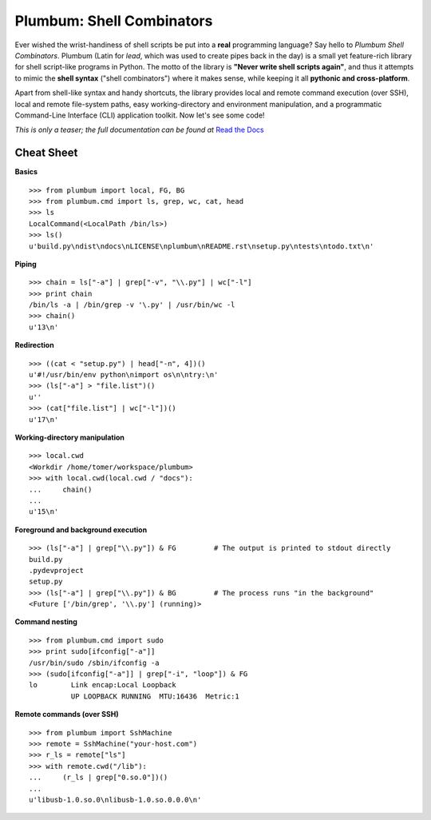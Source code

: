 Plumbum: Shell Combinators
==========================

Ever wished the wrist-handiness of shell scripts be put into a **real** programming language? 
Say hello to *Plumbum Shell Combinators*. Plumbum (Latin for *lead*, which was used to create 
pipes back in the day) is a small yet feature-rich library for shell script-like programs in Python. 
The motto of the library is **"Never write shell scripts again"**, and thus it attempts to mimic 
the **shell syntax** ("shell combinators") where it makes sense, while keeping it all **pythonic 
and cross-platform**.
 
Apart from shell-like syntax and handy shortcuts, the library provides local and remote command 
execution (over SSH), local and remote file-system paths, easy working-directory and environment 
manipulation, and a programmatic Command-Line Interface (CLI) application toolkit. 
Now let's see some code!

*This is only a teaser; the full documentation can be found at*
`Read the Docs <http://plumbum.readthedocs.org>`_

Cheat Sheet
-----------

**Basics** ::

    >>> from plumbum import local, FG, BG
    >>> from plumbum.cmd import ls, grep, wc, cat, head
    >>> ls
    LocalCommand(<LocalPath /bin/ls>)
    >>> ls()
    u'build.py\ndist\ndocs\nLICENSE\nplumbum\nREADME.rst\nsetup.py\ntests\ntodo.txt\n'
    
**Piping** ::
    
    >>> chain = ls["-a"] | grep["-v", "\\.py"] | wc["-l"]
    >>> print chain
    /bin/ls -a | /bin/grep -v '\.py' | /usr/bin/wc -l
    >>> chain()
    u'13\n'

**Redirection** ::

    >>> ((cat < "setup.py") | head["-n", 4])()
    u'#!/usr/bin/env python\nimport os\n\ntry:\n'
    >>> (ls["-a"] > "file.list")()
    u''
    >>> (cat["file.list"] | wc["-l"])()
    u'17\n'

**Working-directory manipulation** ::
    
    >>> local.cwd
    <Workdir /home/tomer/workspace/plumbum>
    >>> with local.cwd(local.cwd / "docs"):
    ...     chain()
    ... 
    u'15\n'
    
**Foreground and background execution** ::

    >>> (ls["-a"] | grep["\\.py"]) & FG         # The output is printed to stdout directly
    build.py
    .pydevproject
    setup.py
    >>> (ls["-a"] | grep["\\.py"]) & BG         # The process runs "in the background"
    <Future ['/bin/grep', '\\.py'] (running)>
    
**Command nesting** ::
    
    >>> from plumbum.cmd import sudo
    >>> print sudo[ifconfig["-a"]]
    /usr/bin/sudo /sbin/ifconfig -a
    >>> (sudo[ifconfig["-a"]] | grep["-i", "loop"]) & FG
    lo        Link encap:Local Loopback  
              UP LOOPBACK RUNNING  MTU:16436  Metric:1

**Remote commands (over SSH)** ::
    
    >>> from plumbum import SshMachine
    >>> remote = SshMachine("your-host.com")
    >>> r_ls = remote["ls"]
    >>> with remote.cwd("/lib"):
    ...     (r_ls | grep["0.so.0"])()
    ... 
    u'libusb-1.0.so.0\nlibusb-1.0.so.0.0.0\n'

